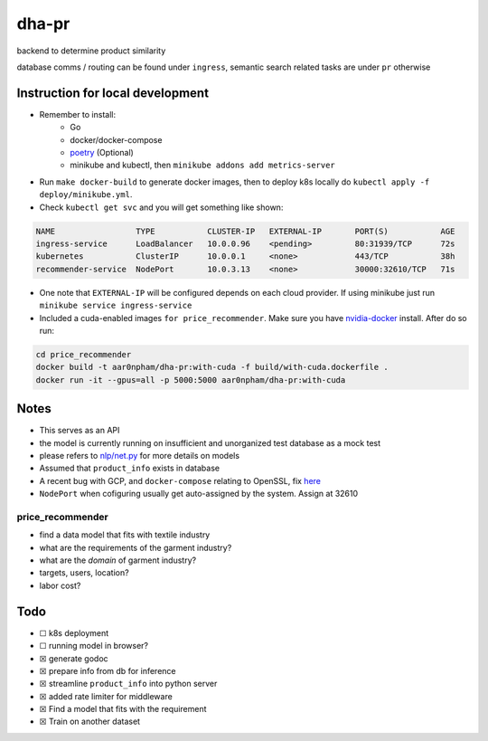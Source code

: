 dha-pr
======

|CircleCI| |Go Report Card| |PkgGoDev|

backend to determine product similarity

database comms / routing can be found under ``ingress``, semantic search
related tasks are under ``pr`` otherwise

Instruction for local development
---------------------------------

- Remember to install:
    * Go
    * docker/docker-compose
    * `poetry <https://python-poetry.org/docs/>`_ (Optional)
    * minikube and kubectl, then ``minikube addons add metrics-server``

-  Run ``make docker-build`` to generate docker images, then to deploy k8s locally do ``kubectl apply -f deploy/minikube.yml``.
-  Check ``kubectl get svc`` and you will get something like shown:

.. code-block:: sh

    NAME                 TYPE           CLUSTER-IP   EXTERNAL-IP       PORT(S)           AGE
    ingress-service      LoadBalancer   10.0.0.96    <pending>         80:31939/TCP      72s
    kubernetes           ClusterIP      10.0.0.1     <none>            443/TCP           38h
    recommender-service  NodePort       10.0.3.13    <none>            30000:32610/TCP   71s

-  One note that ``EXTERNAL-IP`` will be configured depends on each cloud provider. If using minikube just run ``minikube service ingress-service``
-  Included a cuda-enabled images ``for price_recommender``.  Make sure you have nvidia-docker_ install. After do so run:

.. code-block:: sh
    
    cd price_recommender 
    docker build -t aar0npham/dha-pr:with-cuda -f build/with-cuda.dockerfile .
    docker run -it --gpus=all -p 5000:5000 aar0npham/dha-pr:with-cuda


Notes
-----
-  This serves as an API
-  the model is currently running on insufficient and unorganized test
   database as a mock test
-  please refers to `nlp/net.py`_ for more details on models
-  Assumed that ``product_info`` exists in database
-  A recent bug with GCP, and ``docker-compose`` relating to OpenSSL, fix here_
- ``NodePort`` when cofiguring usually get auto-assigned by the system. Assign at 32610

price_recommender
~~~~~~~~~~~~~~~~~
-  find a data model that fits with textile industry
-  what are the requirements of the garment industry?
-  what are the *domain* of garment industry?
-  targets, users, location?
-  labor cost?

Todo
----

.. raw:: html

   <details><summary>when using GLoVe Embedding, check out <a href="https://github.com/aar0npham/dha-pr/blob/ad463699fc4e9b090ddbe4f8920ac6272487c002/recommender/notes.ipynb">here</a> </summary>
   <p>
      <ul>- <i>notes.ipynb</i> for demonstration, including few lines to download pretrained model</ul>
      <ul>- <i>wordsim.py</i> includes cosine similarity with Glove Embedding from standford</ul>
      
   </p></details>

-  ☐ k8s deployment
-  ☐ running model in browser?
-  ☒ generate godoc
-  ☒ prepare info from db for inference
-  ☒ streamline ``product_info`` into python server
-  ☒ added rate limiter for middleware
-  ☒ Find a model that fits with the requirement
-  ☒ Train on another dataset

.. _nvidia-docker: https://github.com/NVIDIA/nvidia-docker

.. _here: https://github.com/openssl/openssl/issues/5845#issuecomment-378601109

.. _nlp/net.py: pr/nlp/net.py

.. |CircleCI| image:: https://circleci.com/gh/aarnphm/dha-pr/tree/master.svg?style=svg
   :target: https://circleci.com/gh/aarnphm/dha-pr

.. |PkgGoDev| image:: https://pkg.go.dev/badge/mod/github.com/aarnphm/dha-pr/ingress
   :target: https://pkg.go.dev/mod/github.com/aarnphm/dha-pr/ingress
   
.. |Go Report Card| image:: https://goreportcard.com/badge/github.com/aar0npham/dha-pr
   :target: https://goreportcard.com/report/github.com/aar0npham/dha-pr
